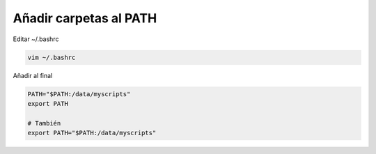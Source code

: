 .. _reference-linux-anadir_carpetas_al_path:

#######################
Añadir carpetas al PATH
#######################

Editar ~/.bashrc

.. code-block:: bash

    vim ~/.bashrc

Añadir al final

.. code-block:: bash

    PATH="$PATH:/data/myscripts"
    export PATH

    # También
    export PATH="$PATH:/data/myscripts"
